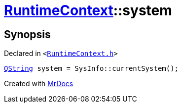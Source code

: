 [#RuntimeContext-system]
= xref:RuntimeContext.adoc[RuntimeContext]::system
:relfileprefix: ../
:mrdocs:


== Synopsis

Declared in `&lt;https://github.com/PrismLauncher/PrismLauncher/blob/develop/launcher/RuntimeContext.h#L29[RuntimeContext&period;h]&gt;`

[source,cpp,subs="verbatim,replacements,macros,-callouts"]
----
xref:QString.adoc[QString] system = SysInfo&colon;&colon;currentSystem();
----



[.small]#Created with https://www.mrdocs.com[MrDocs]#
